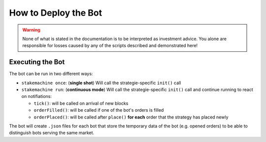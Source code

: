 *********************
How to Deploy the Bot
*********************

.. warning:: None of what is stated in the documentation is to be
             interpreted as investment advice. You alone are responsible
             for losses caused by any of the scripts described and
             demonstrated here!

Executing the Bot
#################

The bot can be run in two different ways:

* ``stakemachine once``: (**single shot**) Will call the strategie-specific ``init()`` call
* ``stakemachine run``: (**continuous mode**) Will call the strategie-specific ``init()`` call
  and continue running to react on notifiations:

  * ``tick()``: will be called on arrival of new blocks
  * ``orderFilled()``: will be called if one of the bot's orders is filled
  * ``orderPlaced()``: will be called after ``place()`` **for each** order that the strategy has placed newly

The bot will create ``.json`` files for each bot that store the
temporary data of the bot (e.g. opened orders) to be able to distinguish
bots serving the same market.
